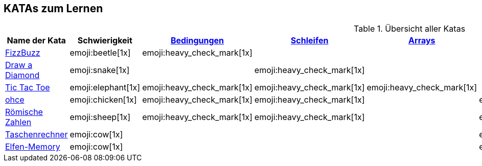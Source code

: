 == KATAs zum Lernen

.Übersicht aller Katas
|===
^|Name der Kata ^|Schwierigkeit ^| <<#bedingungen,Bedingungen>> ^| <<#schleifen,Schleifen>> ^| <<#gruppenstrukturen,Arrays>> ^| <<#io,Eingabe>> ^| Functions ^| Rechnen

|http://kata-log.rocks/fizz-buzz-kata[FizzBuzz]
^|emoji:beetle[1x]
^|emoji:heavy_check_mark[1x]
|
|
|
^| emoji:trophy[1x]
^| emoji:heavy_check_mark[1x]

|http://codingdojo.org/kata/Diamond[Draw a Diamond]
^| emoji:snake[1x]
^|
^|emoji:heavy_check_mark[1x]
^|
|
|
|

|http://kata-log.rocks/tic-tac-toe-kata[Tic Tac Toe]
^|emoji:elephant[1x]
^|emoji:heavy_check_mark[1x]
^|emoji:heavy_check_mark[1x]
^|emoji:heavy_check_mark[1x]
|
|
|

|http://kata-log.rocks/ohce-kata[ohce]
^| emoji:chicken[1x]
^| emoji:heavy_check_mark[1x]
^| emoji:heavy_check_mark[1x]
^|
^| emoji:heavy_check_mark[1x]
^| emoji:trophy[1x]
^|

|http://kata-log.rocks/roman-numerals-kata[Römische Zahlen]
^| emoji:sheep[1x]
^| emoji:heavy_check_mark[1x]
^| emoji:heavy_check_mark[1x]
^|
^| emoji:heavy_check_mark[1x]
^|
^|

|http://kata-log.rocks/string-calculator-kata[Taschenrechner]
^| emoji:cow[1x]
^|
^|
^|
^| emoji:heavy_check_mark[1x]
^| emoji:heavy_check_mark[1x]
^| emoji:heavy_check_mark[1x]

|<<elfenmemory.adoc#mwst-rumpf, Elfen-Memory>>
^| emoji:cow[1x]
^|
^|
^|
^| emoji:heavy_check_mark[1x]
^| emoji:heavy_check_mark[1x]
^| emoji:heavy_check_mark[1x]

|===
